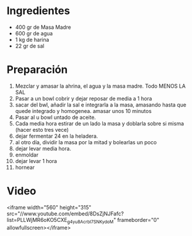 * Ingredientes
- 400 gr de Masa Madre
- 600 gr de agua
- 1 kg de harina
- 22 gr de sal 
* Preparación
1. Mezclar y amasar la ahrina, el agua y la masa madre. Todo MENOS LA SAL
2. Pasar a un bowl cobrir y dejar reposar de media a 1 hora
3. sacar del bwl, añadir la sal e integrarla a la masa, amasando hasta que quede integrado y homogenea. amasar unos 10 minutos
4. Pasar al u bowl untado de aceite.
5. Cada media hora estirar de un lado la masa y doblarla sobre si misma (hacer esto tres vece)
6. dejar fermentar 24 en la heladera.
7. al otro día, dividir la masa por la mitad y bolearlas un poco
8. dejar levar media hora.
9. enmoldar
10. dejar levar 1 hora
11. hornear

* Video

<iframe width="560" height="315" src="//www.youtube.com/embed/8DsZjNJFafc?list=PLLWjMR6oKO5CXE_g4yu8AcrbI7SNKydoM" frameborder="0" allowfullscreen></iframe>

